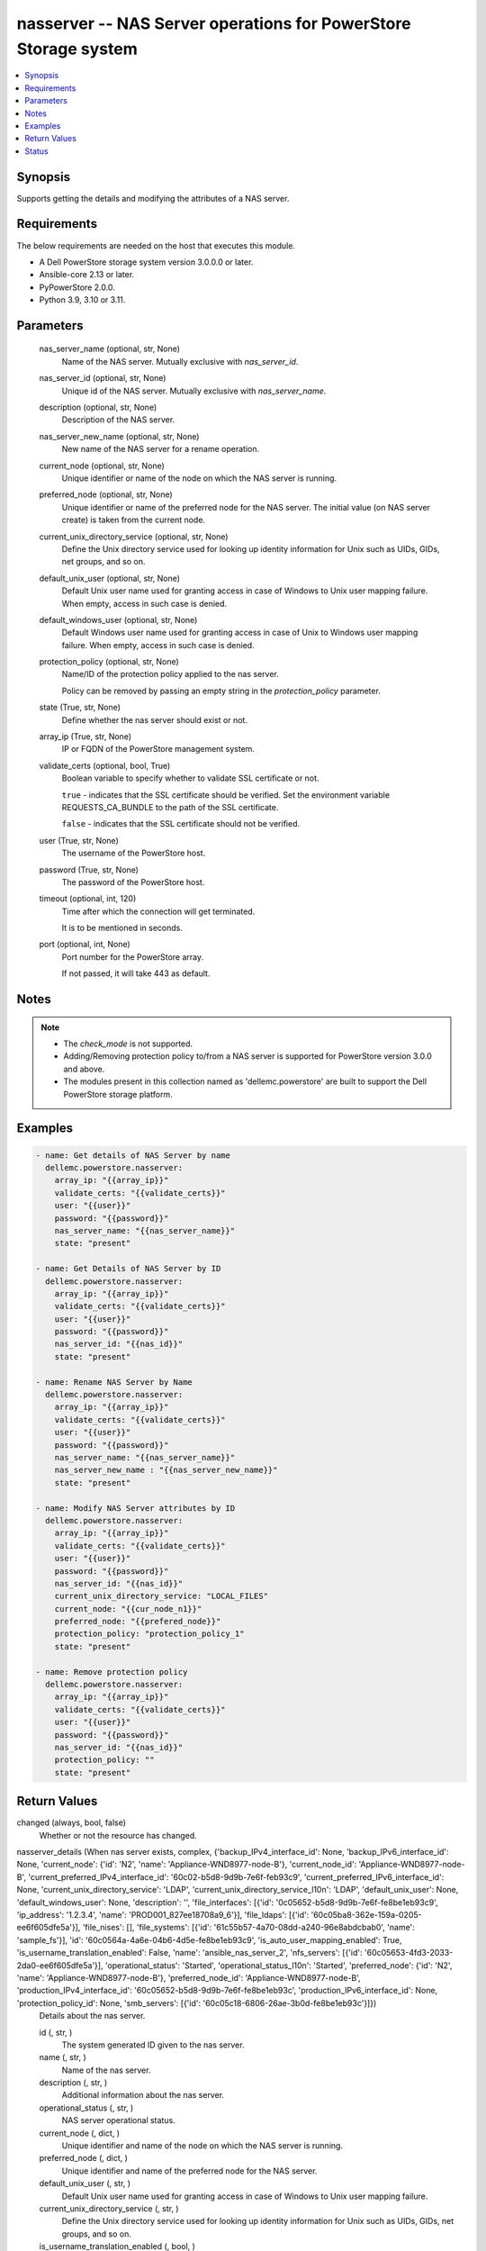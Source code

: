 .. _nasserver_module:


nasserver -- NAS Server operations for PowerStore Storage system
================================================================

.. contents::
   :local:
   :depth: 1


Synopsis
--------

Supports getting the details and modifying the attributes of a NAS server.



Requirements
------------
The below requirements are needed on the host that executes this module.

- A Dell PowerStore storage system version 3.0.0.0 or later.
- Ansible-core 2.13 or later.
- PyPowerStore 2.0.0.
- Python 3.9, 3.10 or 3.11.



Parameters
----------

  nas_server_name (optional, str, None)
    Name of the NAS server. Mutually exclusive with *nas_server_id*.


  nas_server_id (optional, str, None)
    Unique id of the NAS server. Mutually exclusive with *nas_server_name*.


  description (optional, str, None)
    Description of the NAS server.


  nas_server_new_name (optional, str, None)
    New name of the NAS server for a rename operation.


  current_node (optional, str, None)
    Unique identifier or name of the node on which the NAS server is running.


  preferred_node (optional, str, None)
    Unique identifier or name of the preferred node for the NAS server. The initial value (on NAS server create) is taken from the current node.


  current_unix_directory_service (optional, str, None)
    Define the Unix directory service used for looking up identity information for Unix such as UIDs, GIDs, net groups, and so on.


  default_unix_user (optional, str, None)
    Default Unix user name used for granting access in case of Windows to Unix user mapping failure. When empty, access in such case is denied.


  default_windows_user (optional, str, None)
    Default Windows user name used for granting access in case of Unix to Windows user mapping failure. When empty, access in such case is denied.


  protection_policy (optional, str, None)
    Name/ID of the protection policy applied to the nas server.

    Policy can be removed by passing an empty string in the *protection_policy* parameter.


  state (True, str, None)
    Define whether the nas server should exist or not.


  array_ip (True, str, None)
    IP or FQDN of the PowerStore management system.


  validate_certs (optional, bool, True)
    Boolean variable to specify whether to validate SSL certificate or not.

    ``true`` - indicates that the SSL certificate should be verified. Set the environment variable REQUESTS_CA_BUNDLE to the path of the SSL certificate.

    ``false`` - indicates that the SSL certificate should not be verified.


  user (True, str, None)
    The username of the PowerStore host.


  password (True, str, None)
    The password of the PowerStore host.


  timeout (optional, int, 120)
    Time after which the connection will get terminated.

    It is to be mentioned in seconds.


  port (optional, int, None)
    Port number for the PowerStore array.

    If not passed, it will take 443 as default.





Notes
-----

.. note::
   - The *check_mode* is not supported.
   - Adding/Removing protection policy to/from a NAS server is supported for PowerStore version 3.0.0 and above.
   - The modules present in this collection named as 'dellemc.powerstore' are built to support the Dell PowerStore storage platform.




Examples
--------

.. code-block:: yaml+jinja

    

     - name: Get details of NAS Server by name
       dellemc.powerstore.nasserver:
         array_ip: "{{array_ip}}"
         validate_certs: "{{validate_certs}}"
         user: "{{user}}"
         password: "{{password}}"
         nas_server_name: "{{nas_server_name}}"
         state: "present"

     - name: Get Details of NAS Server by ID
       dellemc.powerstore.nasserver:
         array_ip: "{{array_ip}}"
         validate_certs: "{{validate_certs}}"
         user: "{{user}}"
         password: "{{password}}"
         nas_server_id: "{{nas_id}}"
         state: "present"

     - name: Rename NAS Server by Name
       dellemc.powerstore.nasserver:
         array_ip: "{{array_ip}}"
         validate_certs: "{{validate_certs}}"
         user: "{{user}}"
         password: "{{password}}"
         nas_server_name: "{{nas_server_name}}"
         nas_server_new_name : "{{nas_server_new_name}}"
         state: "present"

     - name: Modify NAS Server attributes by ID
       dellemc.powerstore.nasserver:
         array_ip: "{{array_ip}}"
         validate_certs: "{{validate_certs}}"
         user: "{{user}}"
         password: "{{password}}"
         nas_server_id: "{{nas_id}}"
         current_unix_directory_service: "LOCAL_FILES"
         current_node: "{{cur_node_n1}}"
         preferred_node: "{{prefered_node}}"
         protection_policy: "protection_policy_1"
         state: "present"

     - name: Remove protection policy
       dellemc.powerstore.nasserver:
         array_ip: "{{array_ip}}"
         validate_certs: "{{validate_certs}}"
         user: "{{user}}"
         password: "{{password}}"
         nas_server_id: "{{nas_id}}"
         protection_policy: ""
         state: "present"




Return Values
-------------

changed (always, bool, false)
  Whether or not the resource has changed.


nasserver_details (When nas server exists, complex, {'backup_IPv4_interface_id': None, 'backup_IPv6_interface_id': None, 'current_node': {'id': 'N2', 'name': 'Appliance-WND8977-node-B'}, 'current_node_id': 'Appliance-WND8977-node-B', 'current_preferred_IPv4_interface_id': '60c02-b5d8-9d9b-7e6f-feb93c9', 'current_preferred_IPv6_interface_id': None, 'current_unix_directory_service': 'LDAP', 'current_unix_directory_service_l10n': 'LDAP', 'default_unix_user': None, 'default_windows_user': None, 'description': '', 'file_interfaces': [{'id': '0c05652-b5d8-9d9b-7e6f-fe8be1eb93c9', 'ip_address': '1.2.3.4', 'name': 'PROD001_827ee18708a9_6'}], 'file_ldaps': [{'id': '60c05ba8-362e-159a-0205-ee6f605dfe5a'}], 'file_nises': [], 'file_systems': [{'id': '61c55b57-4a70-08dd-a240-96e8abdcbab0', 'name': 'sample_fs'}], 'id': '60c0564a-4a6e-04b6-4d5e-fe8be1eb93c9', 'is_auto_user_mapping_enabled': True, 'is_username_translation_enabled': False, 'name': 'ansible_nas_server_2', 'nfs_servers': [{'id': '60c05653-4fd3-2033-2da0-ee6f605dfe5a'}], 'operational_status': 'Started', 'operational_status_l10n': 'Started', 'preferred_node': {'id': 'N2', 'name': 'Appliance-WND8977-node-B'}, 'preferred_node_id': 'Appliance-WND8977-node-B', 'production_IPv4_interface_id': '60c05652-b5d8-9d9b-7e6f-fe8be1eb93c', 'production_IPv6_interface_id': None, 'protection_policy_id': None, 'smb_servers': [{'id': '60c05c18-6806-26ae-3b0d-fe8be1eb93c'}]})
  Details about the nas server.


  id (, str, )
    The system generated ID given to the nas server.


  name (, str, )
    Name of the nas server.


  description (, str, )
    Additional information about the nas server.


  operational_status (, str, )
    NAS server operational status.


  current_node (, dict, )
    Unique identifier and name of the node on which the NAS server is running.


  preferred_node (, dict, )
    Unique identifier and name of the preferred node for the NAS server.


  default_unix_user (, str, )
    Default Unix user name used for granting access in case of Windows to Unix user mapping failure.


  current_unix_directory_service (, str, )
    Define the Unix directory service used for looking up identity information for Unix such as UIDs, GIDs, net groups, and so on.


  is_username_translation_enabled (, bool, )
    Enable the possibility to match a windows account to a Unix account with different names.


  production_IPv4_interface_id (, str, )
    Unique identifier of the preferred IPv4 production interface.


  production_IPv6_interface_id (, str, )
    Unique identifier of the preferred IPv6 production interface.


  backup_IPv4_interface_id (, str, )
    Unique identifier of the preferred IPv4 backup interface.


  backup_IPv6_interface_id (, str, )
    Unique identifier of the preferred IPv6 backup interface.


  file_interfaces (, dict, )
    This is the inverse of the resource type file_interface association. Will return the id,name & ip_address of the associated file interface.


  nfs_servers (, str, )
    This is the inverse of the resource type nfs_server association.


  smb_servers (, str, )
    This is the inverse of the resource type smb_server association.


  file_ldaps (, str, )
    This is the inverse of the resource type file_ldap association.


  file_systems (, dict, )
    This is the inverse of the resource type file_system association.


  protection_policy_id (, str, )
    Id of the protection policy applied to the nas server.






Status
------





Authors
~~~~~~~

- Arindam Datta (@dattaarindam) <ansible.team@dell.com>

